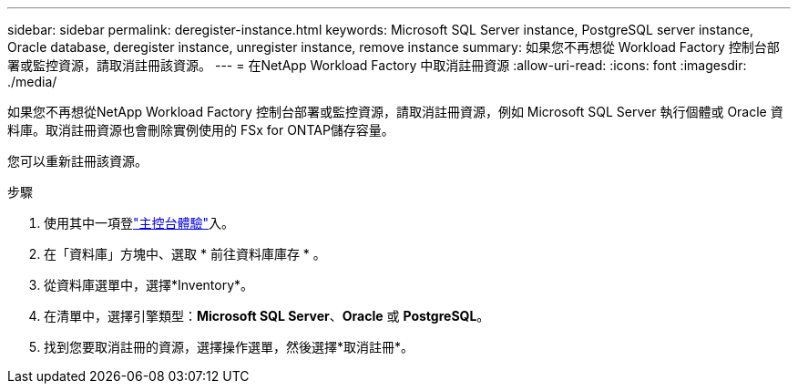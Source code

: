 ---
sidebar: sidebar 
permalink: deregister-instance.html 
keywords: Microsoft SQL Server instance, PostgreSQL server instance, Oracle database, deregister instance, unregister instance, remove instance 
summary: 如果您不再想從 Workload Factory 控制台部署或監控資源，請取消註冊該資源。 
---
= 在NetApp Workload Factory 中取消註冊資源
:allow-uri-read: 
:icons: font
:imagesdir: ./media/


[role="lead"]
如果您不再想從NetApp Workload Factory 控制台部署或監控資源，請取消註冊資源，例如 Microsoft SQL Server 執行個體或 Oracle 資料庫。取消註冊資源也會刪除實例使用的 FSx for ONTAP儲存容量。

您可以重新註冊該資源。

.步驟
. 使用其中一項登link:https://docs.netapp.com/us-en/workload-setup-admin/console-experiences.html["主控台體驗"^]入。
. 在「資料庫」方塊中、選取 * 前往資料庫庫存 * 。
. 從資料庫選單中，選擇*Inventory*。
. 在清單中，選擇引擎類型：*Microsoft SQL Server*、*Oracle* 或 *PostgreSQL*。
. 找到您要取消註冊的資源，選擇操作選單，然後選擇*取消註冊*。

